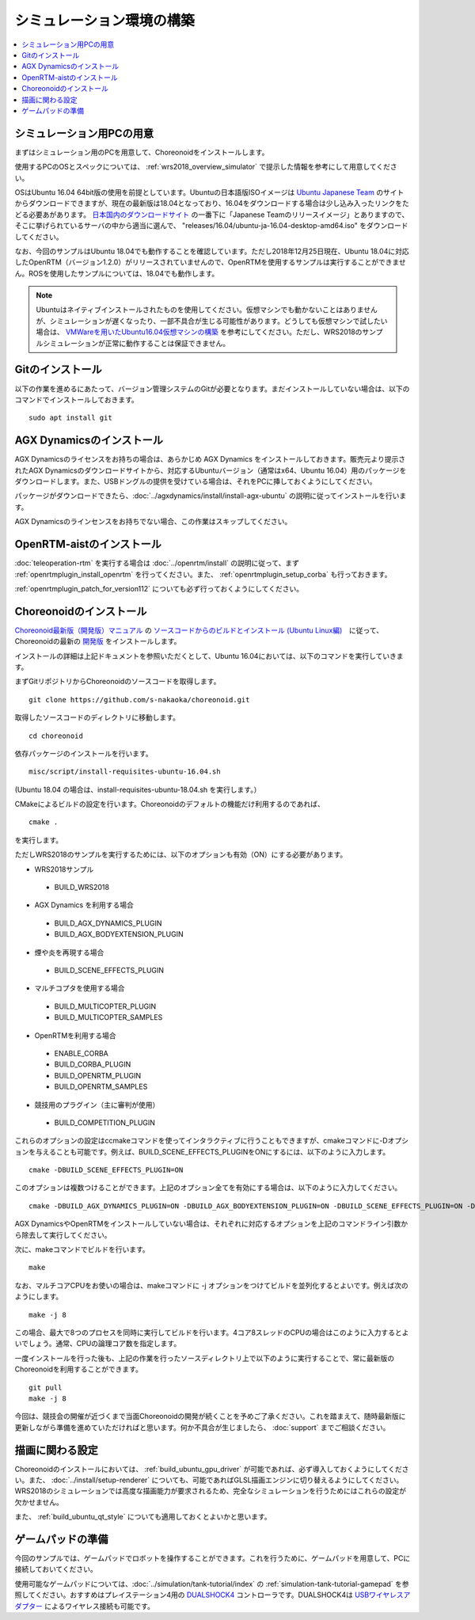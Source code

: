 シミュレーション環境の構築
==========================

.. contents::
   :local:

.. highlight:: sh

シミュレーション用PCの用意
--------------------------

まずはシミュレーション用のPCを用意して、Choreonoidをインストールします。

使用するPCのOSとスペックについては、 :ref:`wrs2018_overview_simulator` で提示した情報を参考にして用意してください。

OSはUbuntu 16.04 64bit版の使用を前提としています。Ubuntuの日本語版ISOイメージは `Ubuntu Japanese Team <https://www.ubuntulinux.jp/home>`_ のサイトからダウンロードできますが、現在の最新版は18.04となっており、16.04をダウンロードする場合は少し込み入ったリンクをたどる必要あがあります。 `日本国内のダウンロードサイト <https://www.ubuntulinux.jp/ubuntu/mirrors>`_ の一番下に「Japanese Teamのリリースイメージ」とありますので、そこに挙げられているサーバの中から適当に選んで、 "releases/16.04/ubuntu-ja-16.04-desktop-amd64.iso" をダウンロードしてください。

なお、今回のサンプルはUbuntu 18.04でも動作することを確認しています。ただし2018年12月25日現在、Ubuntu 18.04に対応したOpenRTM（バージョン1.2.0）がリリースされていませんので、OpenRTMを使用するサンプルは実行することができません。ROSを使用したサンプルについては、18.04でも動作します。

.. note:: Ubuntuはネイティブインストールされたものを使用してください。仮想マシンでも動かないことはありませんが、シミュレーションが遅くなったり、一部不具合が生じる可能性があります。どうしても仮想マシンで試したい場合は、 `VMWareを用いたUbuntu16.04仮想マシンの構築 <http://choreonoid.org/ja/workshop/vmware.html>`_ を参考にしてください。ただし、WRS2018のサンプルシミュレーションが正常に動作することは保証できません。

Gitのインストール
-----------------

以下の作業を進めるにあたって、バージョン管理システムのGitが必要となります。まだインストールしていない場合は、以下のコマンドでインストールしておきます。 ::

 sudo apt install git

.. _wrs2018_install_agx:

AGX Dynamicsのインストール
--------------------------

AGX Dynamicsのライセンスをお持ちの場合は、あらかじめ AGX Dynamics をインストールしておきます。販売元より提示されたAGX Dynamicsのダウンロードサイトから、対応するUbuntuバージョン（通常はx64、Ubuntu 16.04）用のパッケージをダウンロードします。また、USBドングルの提供を受けている場合は、それをPCに挿しておくようにしてください。

パッケージがダウンロードできたら、:doc:`../agxdynamics/install/install-agx-ubuntu` の説明に従ってインストールを行います。

AGX Dynamicsのラインセンスをお持ちでない場合、この作業はスキップしてください。

.. _wrs2018_install_openrtm:

OpenRTM-aistのインストール
--------------------------

:doc:`teleoperation-rtm` を実行する場合は :doc:`../openrtm/install` の説明に従って、まず :ref:`openrtmplugin_install_openrtm` を行ってください。また、 :ref:`openrtmplugin_setup_corba` も行っておきます。

:ref:`openrtmplugin_patch_for_version112` についても必ず行っておくようにしてください。

.. _wrs2018_install_choreonoid:

Choreonoidのインストール
------------------------

`Choreonoid最新版（開発版）マニュアル <../manuals/latest/index.html>`_ の `ソースコードからのビルドとインストール (Ubuntu Linux編) <../manuals/latest/install/build-ubuntu.html>`_　に従って、Choreonoidの最新の `開発版 <../manuals/latest/install/build-ubuntu.html#id4>`_ をインストールします。

インストールの詳細は上記ドキュメントを参照いただくとして、Ubuntu 16.04においては、以下のコマンドを実行していきます。

まずGitリポジトリからChoreonoidのソースコードを取得します。 ::

 git clone https://github.com/s-nakaoka/choreonoid.git

取得したソースコードのディレクトリに移動します。 ::

 cd choreonoid

依存パッケージのインストールを行います。 ::

 misc/script/install-requisites-ubuntu-16.04.sh

(Ubuntu 18.04 の場合は、install-requisites-ubuntu-18.04.sh を実行します。）

CMakeによるビルドの設定を行います。Choreonoidのデフォルトの機能だけ利用するのであれば、 ::

 cmake .

を実行します。

ただしWRS2018のサンプルを実行するためには、以下のオプションも有効（ON）にする必要があります。

* WRS2018サンプル

 * BUILD_WRS2018

* AGX Dynamics を利用する場合

 * BUILD_AGX_DYNAMICS_PLUGIN
 * BUILD_AGX_BODYEXTENSION_PLUGIN

* 煙や炎を再現する場合

 * BUILD_SCENE_EFFECTS_PLUGIN

* マルチコプタを使用する場合

 * BUILD_MULTICOPTER_PLUGIN
 * BUILD_MULTICOPTER_SAMPLES

* OpenRTMを利用する場合

 * ENABLE_CORBA
 * BUILD_CORBA_PLUGIN
 * BUILD_OPENRTM_PLUGIN
 * BUILD_OPENRTM_SAMPLES

* 競技用のプラグイン（主に審判が使用）

 * BUILD_COMPETITION_PLUGIN

これらのオプションの設定はccmakeコマンドを使ってインタラクティブに行うこともできますが、cmakeコマンドに-Dオプションを与えることも可能です。例えば、BUILD_SCENE_EFFECTS_PLUGINをONにするには、以下のように入力します。 ::

 cmake -DBUILD_SCENE_EFFECTS_PLUGIN=ON

このオプションは複数つけることができます。上記のオプション全てを有効にする場合は、以下のように入力してください。 ::

 cmake -DBUILD_AGX_DYNAMICS_PLUGIN=ON -DBUILD_AGX_BODYEXTENSION_PLUGIN=ON -DBUILD_SCENE_EFFECTS_PLUGIN=ON -DBUILD_MULTICOPTER_PLUGIN=ON -DBUILD_MULTICOPTER_SAMPLES=ON -DENABLE_CORBA=ON -DBUILD_CORBA_PLUGIN=ON -DBUILD_OPENRTM_PLUGIN=ON -DBUILD_OPENRTM_SAMPLES=ON 

AGX DynamicsやOpenRTMをインストールしていない場合は、それぞれに対応するオプションを上記のコマンドライン引数から除去して実行してください。

次に、makeコマンドでビルドを行います。 ::

 make

なお、マルチコアCPUをお使いの場合は、makeコマンドに -j オプションをつけてビルドを並列化するとよいです。例えば次のようにします。 ::

 make -j 8

この場合、最大で8つのプロセスを同時に実行してビルドを行います。4コア8スレッドのCPUの場合はこのように入力するとよいでしょう。通常、CPUの論理コア数を指定します。

一度インストールを行った後も、上記の作業を行ったソースディレクトリ上で以下のように実行することで、常に最新版のChoreonoidを利用することができます。 ::

 git pull
 make -j 8

今回は、競技会の開催が近づくまで当面Choreonoidの開発が続くことを予めご了承ください。これを踏まえて、随時最新版に更新しながら準備を進めていただければと思います。何か不具合が生じましたら、 :doc:`support` までご相談ください。


描画に関わる設定
----------------

Choreonoidのインストールにおいては、 :ref:`build_ubuntu_gpu_driver` が可能であれば、必ず導入しておくようにしてください。また、 :doc:`../install/setup-renderer` についても、可能であればGLSL描画エンジンに切り替えるようにしてください。WRS2018のシミュレーションでは高度な描画能力が要求されるため、完全なシミュレーションを行うためにはこれらの設定が欠かせません。

また、 :ref:`build_ubuntu_qt_style` についても適用しておくとよいかと思います。


ゲームパッドの準備
------------------

今回のサンプルでは、ゲームパッドでロボットを操作することができます。これを行うために、ゲームパッドを用意して、PCに接続しておいてください。

使用可能なゲームパッドについては、:doc:`../simulation/tank-tutorial/index` の :ref:`simulation-tank-tutorial-gamepad` を参照してください。おすすめはプレイステーション4用の `DUALSHOCK4 <http://www.jp.playstation.com/ps4/peripheral/cuhzct1j.html>`_ コントローラです。DUALSHOCK4は `USBワイヤレスアダプター <http://www.jp.playstation.com/ps4/peripheral/cuhzwa1j.html>`_ によるワイヤレス接続も可能です。
